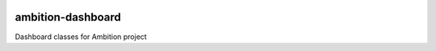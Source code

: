 |pypi| |travis| |coverage|

ambition-dashboard
------------------

Dashboard classes for Ambition project

.. |pypi| image:: https://img.shields.io/pypi/v/ambition-dashboard.svg
    :target: https://pypi.python.org/pypi/ambition-dashboard
    
.. |travis| image:: https://travis-ci.com/ambition-trial/ambition-dashboard.svg?branch=develop
    :target: https://travis-ci.com/ambition-trial/ambition-dashboard
    
.. |coverage| image:: https://coveralls.io/repos/github/ambition-trial/ambition-dashboard/badge.svg?branch=develop
    :target: https://coveralls.io/github/ambition-trial/ambition-dashboard?branch=develop
